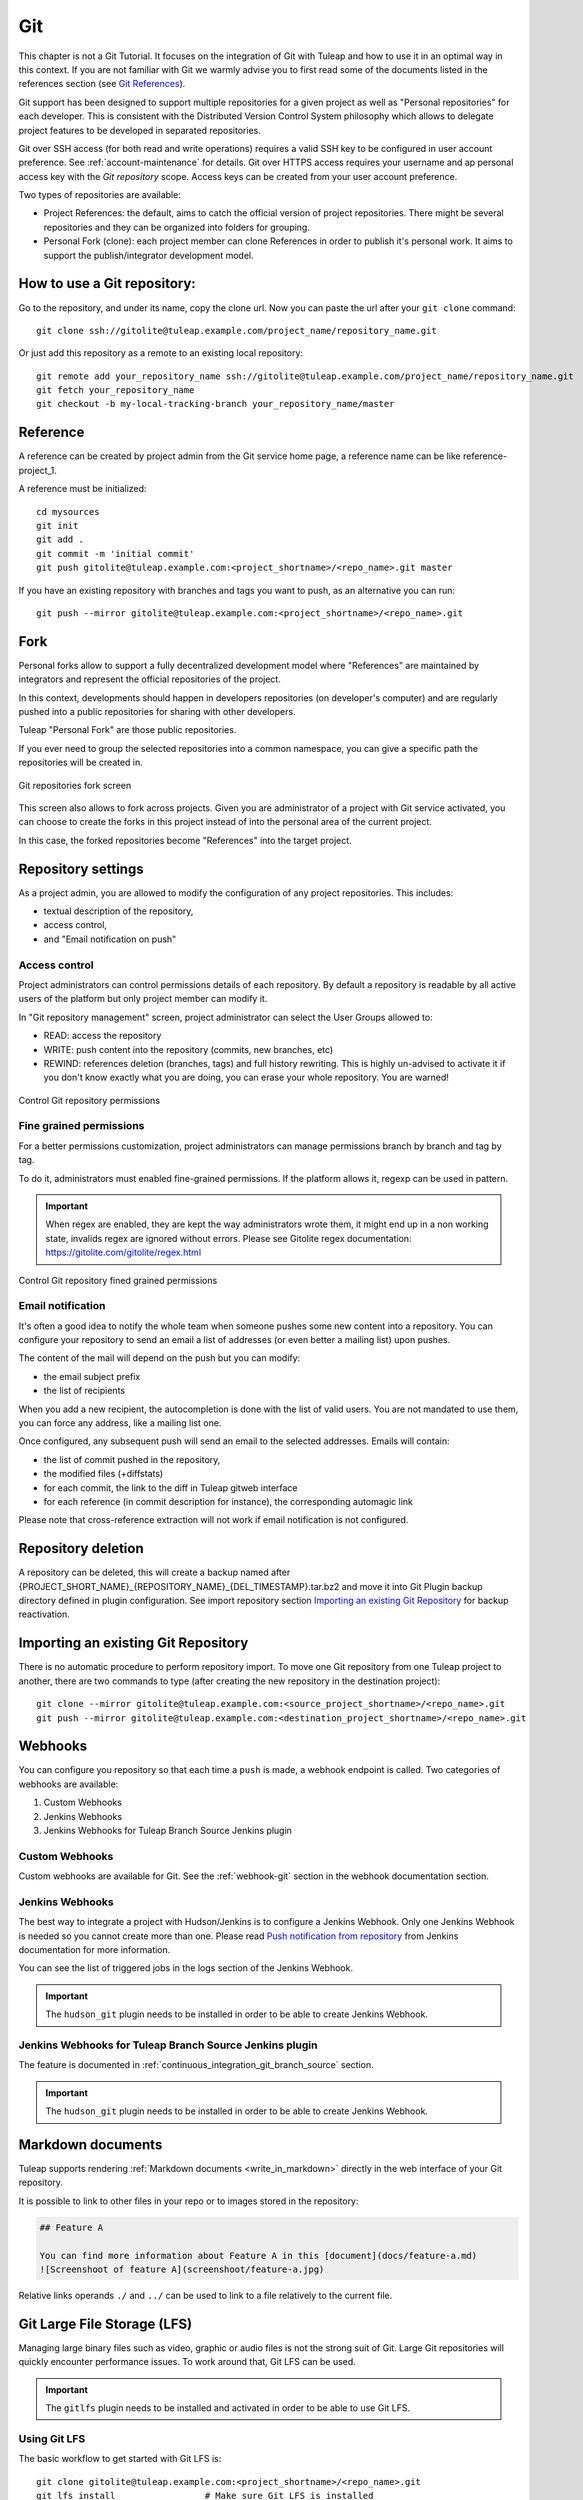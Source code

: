 .. _version-control-with-git:

Git
===

This chapter is not a Git Tutorial. It focuses on the integration of Git
with Tuleap and how to use it in an optimal way in this
context. If you are not familiar with Git we warmly advise you to first
read some of the documents listed in the references section (see `Git References`_).

Git support has been designed to support multiple repositories for a
given project as well as "Personal repositories" for each developer.
This is consistent with the Distributed Version Control System
philosophy which allows to delegate project features to be developed in
separated repositories.

Git over SSH access (for both read and write operations) requires a valid SSH key
to be configured in user account preference. See :ref:`account-maintenance` for details.
Git over HTTPS access requires your username and ap personal access key with the *Git repository*
scope. Access keys can be created from your user account preference.

Two types of repositories are available:

-  Project References: the default, aims to catch the official version
   of project repositories. There might be several repositories and they
   can be organized into folders for grouping.

-  Personal Fork (clone): each project member can clone References in
   order to publish it's personal work. It aims to support the
   publish/integrator development model.

How to use a Git repository:
----------------------------

Go to the repository, and under its name, copy the clone url. Now you can paste the url after your ``git clone`` command:

::

        git clone ssh://gitolite@tuleap.example.com/project_name/repository_name.git


Or just add this repository as a remote to an existing local repository:

::

        git remote add your_repository_name ssh://gitolite@tuleap.example.com/project_name/repository_name.git
        git fetch your_repository_name
        git checkout -b my-local-tracking-branch your_repository_name/master


Reference
---------

A reference can be created by project admin from the Git service home
page, a reference name can be like reference-project\_1.

A reference must be initialized:

::

        cd mysources
        git init
        git add .
        git commit -m 'initial commit'
        git push gitolite@tuleap.example.com:<project_shortname>/<repo_name>.git master


If you have an existing repository with branches and tags you want to
push, as an alternative you can run:

::

        git push --mirror gitolite@tuleap.example.com:<project_shortname>/<repo_name>.git

.. _git-personal-fork:

Fork
----

Personal forks allow to support a fully decentralized development model
where "References" are maintained by integrators and represent the
official repositories of the project.

In this context, developments should happen in developers repositories
(on developer's computer) and are regularly pushed into a public
repositories for sharing with other developers.

Tuleap "Personal Fork" are those public repositories.

If you ever need to group the selected repositories into a common
namespace, you can give a specific path the repositories will be created
in.

.. figure:: ../../images/screenshots/sc_git_personal_fork.png
   	   :align: center
  	   :alt: Git repositories fork screen
  	   :name: Git repositories fork screen

   	   Git repositories fork screen

This screen also allows to fork across projects. Given you are
administrator of a project with Git service activated, you can choose to
create the forks in this project instead of into the personal area of
the current project.

In this case, the forked repositories become "References" into the
target project.

Repository settings
-------------------

As a project admin, you are allowed to modify the configuration of any
project repositories. This includes:

-  textual description of the repository,

-  access control,

-  and "Email notification on push"

Access control
``````````````

Project administrators can control permissions details of each
repository. By default a repository is readable by all active users of
the platform but only project member can modify it.

In "Git repository management" screen, project administrator can select
the User Groups allowed to:

-  READ: access the repository

-  WRITE: push content into the repository (commits, new branches, etc)

-  REWIND: references deletion (branches, tags) and full history rewriting.
   This is highly un-advised to activate it if you don't know exactly what you
   are doing, you can erase your whole repository. You are warned!

.. figure:: ../../images/screenshots/sc_git_permissions.png
   	   :align: center
  	   :alt: Control Git repository permissions
  	   :name: Control Git repository permissions

   	   Control Git repository permissions

Fine grained permissions
````````````````````````

For a better permissions customization, project administrators can manage
permissions branch by branch and tag by tag.

To do it, administrators must enabled fine-grained permissions.
If the platform allows it, regexp can be used in pattern.

.. IMPORTANT:: When regex are enabled, they are kept the way administrators
  wrote them, it might end up in a non working state, invalids regex
  are ignored without errors. Please see Gitolite regex documentation:
  https://gitolite.com/gitolite/regex.html


.. figure:: ../../images/screenshots/fined_grained.png
    :align: center
    :alt: Control Git repository fined grained permissions
    :name: Control Git repository fined grained permissions

    Control Git repository fined grained permissions

Email notification
``````````````````

It's often a good idea to notify the whole team when someone pushes some
new content into a repository. You can configure your repository to send
an email a list of addresses (or even better a mailing list) upon
pushes.

The content of the mail will depend on the push but you can modify:

-  the email subject prefix

-  the list of recipients

When you add a new recipient, the autocompletion is done with the list
of valid users. You are not mandated to use them, you can force any
address, like a mailing list one.

Once configured, any subsequent push will send an email to the selected
addresses. Emails will contain:

-  the list of commit pushed in the repository,

-  the modified files (+diffstats)

-  for each commit, the link to the diff in Tuleap gitweb
   interface

-  for each reference (in commit description for instance), the
   corresponding automagic link

Please note that cross-reference extraction will not work if email
notification is not configured.

Repository deletion
-------------------

A repository can be deleted, this will create a backup named after
{PROJECT\_SHORT\_NAME}\_{REPOSITORY\_NAME}\_{DEL\_TIMESTAMP}.tar.bz2 and
move it into Git Plugin backup directory defined in plugin
configuration. See import repository section `Importing an existing Git Repository`_ for backup reactivation.

Importing an existing Git Repository
------------------------------------

There is no automatic procedure to perform repository import.
To move one Git repository from one Tuleap project to another, there are two commands to type (after creating the new repository in the destination project):
::


        git clone --mirror gitolite@tuleap.example.com:<source_project_shortname>/<repo_name>.git
        git push --mirror gitolite@tuleap.example.com:<destination_project_shortname>/<repo_name>.git

Webhooks
--------

You can configure you repository so that each time a ``push`` is made, a webhook endpoint is called. Two categories of
webhooks are available:

#. Custom Webhooks
#. Jenkins Webhooks
#. Jenkins Webhooks for Tuleap Branch Source Jenkins plugin

Custom Webhooks
```````````````

Custom webhooks are available for Git. See the :ref:`webhook-git` section in the webhook documentation section.

.. _git-jenkins-webhook:

Jenkins Webhooks
````````````````

The best way to integrate a project with Hudson/Jenkins is to configure a Jenkins Webhook. Only one Jenkins Webhook is
needed so you cannot create more than one. Please read `Push notification from repository`_ from Jenkins documentation
for more information.

You can see the list of triggered jobs in the logs section of the Jenkins Webhook.

.. IMPORTANT::

    The ``hudson_git`` plugin needs to be installed in order to be able to create Jenkins Webhook.

.. _Push notification from repository: https://plugins.jenkins.io/git/#push-notification-from-repository

Jenkins Webhooks for Tuleap Branch Source Jenkins plugin
````````````````````````````````````````````````````````

The feature is documented in :ref:`continuous_integration_git_branch_source` section.

.. IMPORTANT::

    The ``hudson_git`` plugin needs to be installed in order to be able to create Jenkins Webhook.

.. _git_markdown_document:

Markdown documents
------------------

Tuleap supports rendering :ref:`Markdown documents <write_in_markdown>` directly in the
web interface of your Git repository.

It is possible to link to other files in your repo or to images stored in the repository:

.. sourcecode::

    ## Feature A

    You can find more information about Feature A in this [document](docs/feature-a.md)
    ![Screenshoot of feature A](screenshoot/feature-a.jpg)

Relative links operands ``./`` and ``../`` can be used to link to a file relatively to the current file.

Git Large File Storage (LFS)
----------------------------

Managing large binary files such as video, graphic or audio files is not the strong suit of Git. Large Git repositories
will quickly encounter performance issues. To work around that, Git LFS can be used.

.. IMPORTANT:: The ``gitlfs`` plugin needs to be installed and activated in order to be able to use Git LFS.

Using Git LFS
`````````````

The basic workflow to get started with Git LFS is:

::

    git clone gitolite@tuleap.example.com:<project_shortname>/<repo_name>.git
    git lfs install                 # Make sure Git LFS is installed
    git lfs track "*.mkv"           # Select the file types you want to manage with Git LFS
    git add .gitattributes          # Make sure the .gitattributes file is tracked, otherwise Git LFS will not be able to manage the files

    git add video.mkv               # Just work as usual, Git LFS works in a transparent way
    git commit -m "Add video file"
    git push


More information about Git LFS can be found on the `Git LFS website <https://git-lfs.github.com/>`_ and the
`Git LFS wiki <https://github.com/git-lfs/git-lfs/wiki/Tutorial>`_.

Existing repositories can be migrated to Git LFS. To rewrite all, e.g., `*.mp4` files not present
on the remote, for example if you accidentally committed files not yet tracked by Git LFS:

::

    git lfs migrate import --include='*.mp4'

You can also rewrite all, e.g., `*.mp4` files on given branches. Note this might require to rewrite the
history of the repository and, as such, require Rewind access right. Only do this if you really need it
and coordinate with the other contributors of the repository.

::

    git lfs migrate import --include="*.mp4" --include-ref=refs/heads/master --include-ref=refs/heads/dev


After the conversion, push the new repository:

::

    git push


Git file size restrictions
--------------------------

Starting 10.9, new files bigger than 50MB will be rejected automatically by Tuleap. Git doesn't handle very will large
files (esp. binary ones) and those files should really be handled by git lfs (see previous section).

Note: If you were using tuleap before 10.9 and you already had files bigger than 50MB, you will still be able to modify them.

.. IMPORTANT:: Site administrators might grant your project an exception and allow arbitrary file size in your projects.
  For them, it's done in "Git" section of Site administration.


Git References
---------------

-  The Git SCM Web Site. See https://git-scm.com/

-  Pro Git book https://git-scm.com/book/en/v2.
